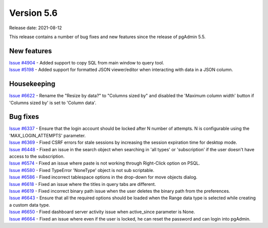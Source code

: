 ************
Version 5.6
************

Release date: 2021-08-12

This release contains a number of bug fixes and new features since the release of pgAdmin 5.5.

New features
************

| `Issue #4904 <https://redmine.postgresql.org/issues/4904>`_ -  Added support to copy SQL from main window to query tool.
| `Issue #5198 <https://redmine.postgresql.org/issues/5198>`_ -  Added support for formatted JSON viewer/editor when interacting with data in a JSON column.

Housekeeping
************

| `Issue #6622 <https://redmine.postgresql.org/issues/6622>`_ -  Rename the "Resize by data?" to "Columns sized by" and disabled the 'Maximum column width' button if 'Columns sized by' is set to 'Column data'.

Bug fixes
*********

| `Issue #6337 <https://redmine.postgresql.org/issues/6337>`_ -  Ensure that the login account should be locked after N number of attempts. N is configurable using the 'MAX_LOGIN_ATTEMPTS' parameter.
| `Issue #6369 <https://redmine.postgresql.org/issues/6369>`_ -  Fixed CSRF errors for stale sessions by increasing the session expiration time for desktop mode.
| `Issue #6448 <https://redmine.postgresql.org/issues/6448>`_ -  Fixed an issue in the search object when searching in 'all types' or 'subscription' if the user doesn't have access to the subscription.
| `Issue #6574 <https://redmine.postgresql.org/issues/6574>`_ -  Fixed an issue where paste is not working through Right-Click option on PSQL.
| `Issue #6580 <https://redmine.postgresql.org/issues/6580>`_ -  Fixed TypeError 'NoneType' object is not sub scriptable.
| `Issue #6586 <https://redmine.postgresql.org/issues/6586>`_ -  Fixed incorrect tablespace options in the drop-down for move objects dialog.
| `Issue #6618 <https://redmine.postgresql.org/issues/6618>`_ -  Fixed an issue where the titles in query tabs are different.
| `Issue #6619 <https://redmine.postgresql.org/issues/6619>`_ -  Fixed incorrect binary path issue when the user deletes the binary path from the preferences.
| `Issue #6643 <https://redmine.postgresql.org/issues/6643>`_ -  Ensure that all the required options should be loaded when the Range data type is selected while creating a custom data type.
| `Issue #6650 <https://redmine.postgresql.org/issues/6650>`_ -  Fixed dashboard server activity issue when active_since parameter is None.
| `Issue #6664 <https://redmine.postgresql.org/issues/6664>`_ -  Fixed an issue where even if the user is locked, he can reset the password and can login into pgAdmin.
